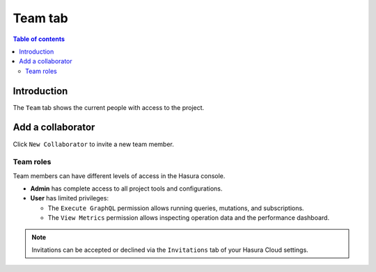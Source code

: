 .. meta::
   :description: Managing teams on Hasura Cloud
   :keywords: hasura, docs, project, team

.. _manage_project_team:

Team tab
========

.. contents:: Table of contents
  :backlinks: none
  :depth: 2
  :local:

Introduction
------------

The ``Team`` tab shows the current people with access to the project. 

Add a collaborator
------------------

Click ``New Collaborator`` to invite a new team member.

.. thumbnail:: /img/graphql/cloud/projects/team-view.png
   :alt: Team tab
   :width: 1146px

Team roles
^^^^^^^^^^

Team members can have different levels of access in the Hasura console.

- **Admin** has complete access to all project tools and configurations.
- **User** has limited privileges:

  - The ``Execute GraphQL`` permission allows running queries, mutations, and subscriptions.
  - The ``View Metrics`` permission allows inspecting operation data and the performance dashboard.

.. thumbnail:: /img/graphql/cloud/projects/add-collaborator.png
   :alt: Add collaborator
   :width: 437px

.. note::

  Invitations can be accepted or declined via the ``Invitations`` tab of your Hasura Cloud settings.
